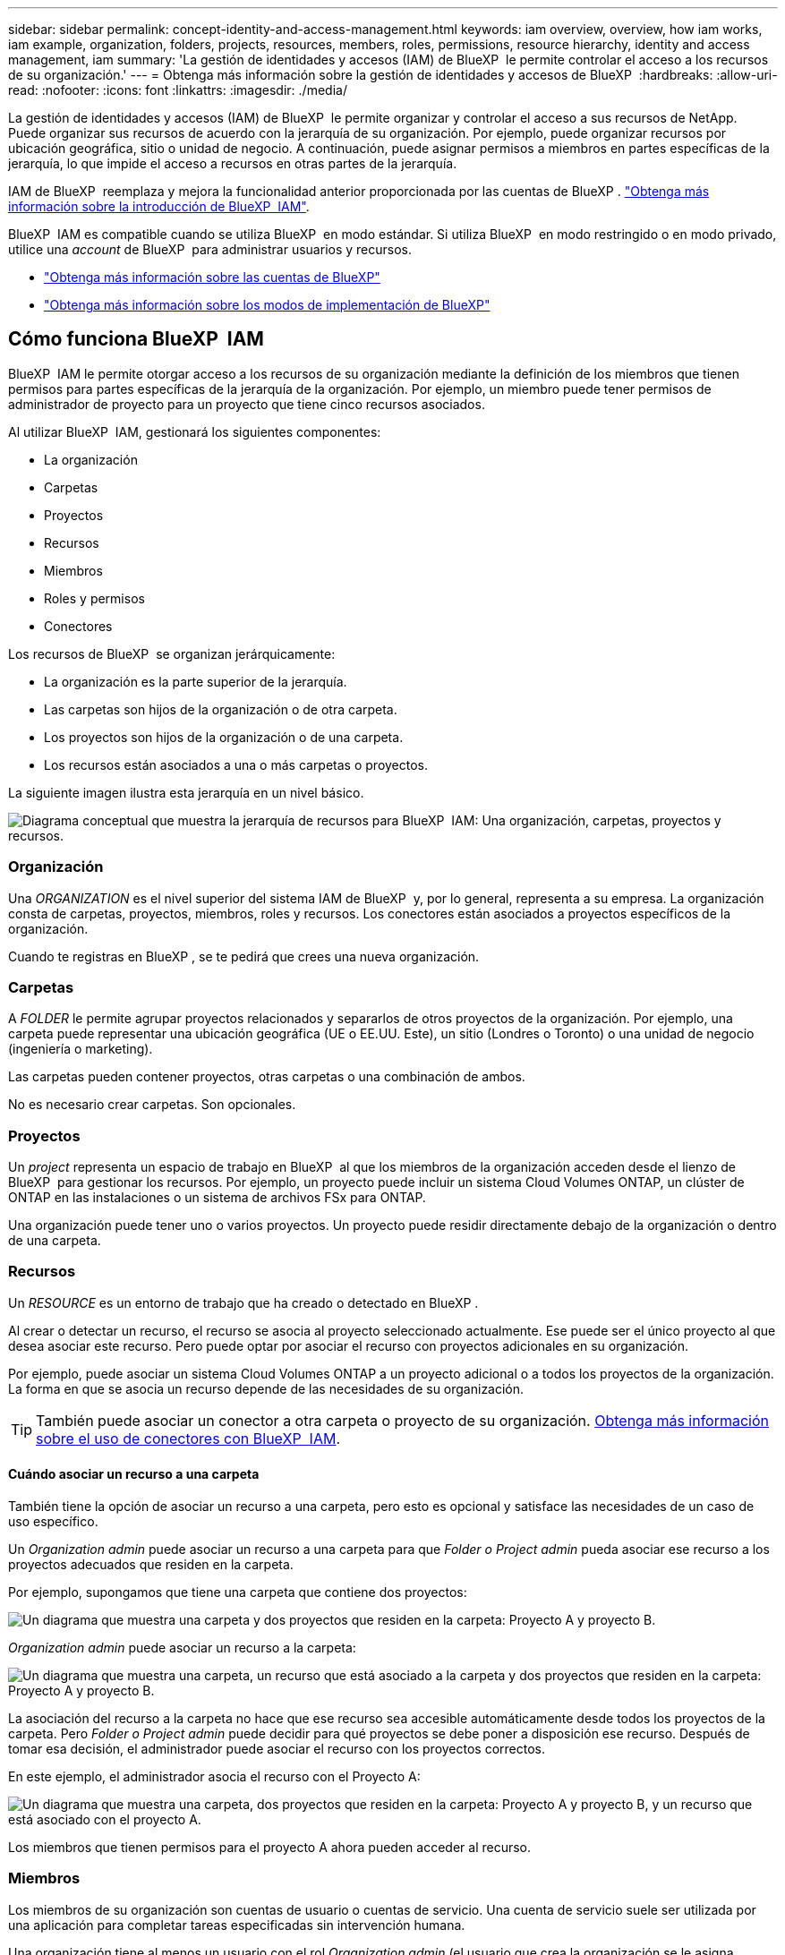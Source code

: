 ---
sidebar: sidebar 
permalink: concept-identity-and-access-management.html 
keywords: iam overview, overview, how iam works, iam example, organization, folders, projects, resources, members, roles, permissions, resource hierarchy, identity and access management, iam 
summary: 'La gestión de identidades y accesos (IAM) de BlueXP  le permite controlar el acceso a los recursos de su organización.' 
---
= Obtenga más información sobre la gestión de identidades y accesos de BlueXP 
:hardbreaks:
:allow-uri-read: 
:nofooter: 
:icons: font
:linkattrs: 
:imagesdir: ./media/


[role="lead"]
La gestión de identidades y accesos (IAM) de BlueXP  le permite organizar y controlar el acceso a sus recursos de NetApp. Puede organizar sus recursos de acuerdo con la jerarquía de su organización. Por ejemplo, puede organizar recursos por ubicación geográfica, sitio o unidad de negocio. A continuación, puede asignar permisos a miembros en partes específicas de la jerarquía, lo que impide el acceso a recursos en otras partes de la jerarquía.

IAM de BlueXP  reemplaza y mejora la funcionalidad anterior proporcionada por las cuentas de BlueXP . link:whats-new.html#iam["Obtenga más información sobre la introducción de BlueXP  IAM"].

BlueXP  IAM es compatible cuando se utiliza BlueXP  en modo estándar. Si utiliza BlueXP  en modo restringido o en modo privado, utilice una _account_ de BlueXP  para administrar usuarios y recursos.

* link:concept-netapp-accounts.html["Obtenga más información sobre las cuentas de BlueXP"]
* link:concept-modes.html["Obtenga más información sobre los modos de implementación de BlueXP"]




== Cómo funciona BlueXP  IAM

BlueXP  IAM le permite otorgar acceso a los recursos de su organización mediante la definición de los miembros que tienen permisos para partes específicas de la jerarquía de la organización. Por ejemplo, un miembro puede tener permisos de administrador de proyecto para un proyecto que tiene cinco recursos asociados.

Al utilizar BlueXP  IAM, gestionará los siguientes componentes:

* La organización
* Carpetas
* Proyectos
* Recursos
* Miembros
* Roles y permisos
* Conectores


Los recursos de BlueXP  se organizan jerárquicamente:

* La organización es la parte superior de la jerarquía.
* Las carpetas son hijos de la organización o de otra carpeta.
* Los proyectos son hijos de la organización o de una carpeta.
* Los recursos están asociados a una o más carpetas o proyectos.


La siguiente imagen ilustra esta jerarquía en un nivel básico.

image:diagram-iam-resource-hierarchy.png["Diagrama conceptual que muestra la jerarquía de recursos para BlueXP  IAM: Una organización, carpetas, proyectos y recursos."]



=== Organización

Una _ORGANIZATION_ es el nivel superior del sistema IAM de BlueXP  y, por lo general, representa a su empresa. La organización consta de carpetas, proyectos, miembros, roles y recursos. Los conectores están asociados a proyectos específicos de la organización.

Cuando te registras en BlueXP , se te pedirá que crees una nueva organización.



=== Carpetas

A _FOLDER_ le permite agrupar proyectos relacionados y separarlos de otros proyectos de la organización. Por ejemplo, una carpeta puede representar una ubicación geográfica (UE o EE.UU. Este), un sitio (Londres o Toronto) o una unidad de negocio (ingeniería o marketing).

Las carpetas pueden contener proyectos, otras carpetas o una combinación de ambos.

No es necesario crear carpetas. Son opcionales.



=== Proyectos

Un _project_ representa un espacio de trabajo en BlueXP  al que los miembros de la organización acceden desde el lienzo de BlueXP  para gestionar los recursos. Por ejemplo, un proyecto puede incluir un sistema Cloud Volumes ONTAP, un clúster de ONTAP en las instalaciones o un sistema de archivos FSx para ONTAP.

Una organización puede tener uno o varios proyectos. Un proyecto puede residir directamente debajo de la organización o dentro de una carpeta.



=== Recursos

Un _RESOURCE_ es un entorno de trabajo que ha creado o detectado en BlueXP .

Al crear o detectar un recurso, el recurso se asocia al proyecto seleccionado actualmente. Ese puede ser el único proyecto al que desea asociar este recurso. Pero puede optar por asociar el recurso con proyectos adicionales en su organización.

Por ejemplo, puede asociar un sistema Cloud Volumes ONTAP a un proyecto adicional o a todos los proyectos de la organización. La forma en que se asocia un recurso depende de las necesidades de su organización.


TIP: También puede asociar un conector a otra carpeta o proyecto de su organización. <<Conectores,Obtenga más información sobre el uso de conectores con BlueXP  IAM>>.



==== Cuándo asociar un recurso a una carpeta

También tiene la opción de asociar un recurso a una carpeta, pero esto es opcional y satisface las necesidades de un caso de uso específico.

Un _Organization admin_ puede asociar un recurso a una carpeta para que _Folder o Project admin_ pueda asociar ese recurso a los proyectos adecuados que residen en la carpeta.

Por ejemplo, supongamos que tiene una carpeta que contiene dos proyectos:

image:diagram-iam-resource-association-folder-1.png["Un diagrama que muestra una carpeta y dos proyectos que residen en la carpeta: Proyecto A y proyecto B."]

_Organization admin_ puede asociar un recurso a la carpeta:

image:diagram-iam-resource-association-folder-2.png["Un diagrama que muestra una carpeta, un recurso que está asociado a la carpeta y dos proyectos que residen en la carpeta: Proyecto A y proyecto B."]

La asociación del recurso a la carpeta no hace que ese recurso sea accesible automáticamente desde todos los proyectos de la carpeta. Pero _Folder o Project admin_ puede decidir para qué proyectos se debe poner a disposición ese recurso. Después de tomar esa decisión, el administrador puede asociar el recurso con los proyectos correctos.

En este ejemplo, el administrador asocia el recurso con el Proyecto A:

image:diagram-iam-resource-association-folder-3.png["Un diagrama que muestra una carpeta, dos proyectos que residen en la carpeta: Proyecto A y proyecto B, y un recurso que está asociado con el proyecto A."]

Los miembros que tienen permisos para el proyecto A ahora pueden acceder al recurso.



=== Miembros

Los miembros de su organización son cuentas de usuario o cuentas de servicio. Una cuenta de servicio suele ser utilizada por una aplicación para completar tareas especificadas sin intervención humana.

Una organización tiene al menos un usuario con el rol _Organization admin_ (el usuario que crea la organización se le asigna automáticamente este rol). Puede agregar otros miembros a la organización y asignar diferentes permisos en diferentes niveles de la jerarquía de recursos.



=== Roles y permisos

En BlueXP  IAM, no otorga permisos directamente a los miembros de la organización. En su lugar, debe otorgar a cada miembro un rol. Un rol contiene un juego de permisos que permite a un miembro realizar acciones específicas en un nivel específico de la jerarquía de recursos.

Al proporcionar permisos en una parte específica de la jerarquía de recursos, puede restringir los derechos de acceso solo a los recursos que un miembro necesita para completar sus tareas.



==== Donde puede asignar roles en la jerarquía

Cuando asocia un miembro a un rol, debe seleccionar toda la organización, una carpeta específica o un proyecto específico. El rol que seleccione otorga permisos de miembro a los recursos de la parte seleccionada de la jerarquía.



==== Herencia de roles

Al asignar un rol, el rol se hereda por la jerarquía de la organización:

Organización:: Los roles otorgados en el nivel de organización los heredan todas las carpetas, proyectos y recursos de la organización. Eso significa que el miembro tiene permisos para todo en la organización.
Carpetas:: Los roles otorgados en el nivel de carpeta son heredados por todas las carpetas, proyectos y recursos de la carpeta.
+
--
Por ejemplo, si asigna un rol en el nivel de carpeta y esa carpeta tiene tres proyectos, el miembro tendrá permisos para esos tres proyectos y cualquier recurso asociado.

--
Proyectos:: Los roles otorgados en el nivel de proyecto son heredados por todos los recursos asociados a ese proyecto.




==== Varios roles

Puede asignar a cada miembro de la organización un rol en diferentes niveles de la jerarquía de la organización. Puede ser el mismo rol o un rol diferente. Por ejemplo, puede asignar un rol de miembro A para el proyecto 1 y el proyecto 2. También puede asignar un rol de miembro A para el proyecto 1 y el rol B para el proyecto 2.



==== Roles predefinidos

BlueXP  admite varios roles predefinidos que puede asignar a los miembros de la organización.

link:reference-iam-predefined-roles.html["Obtenga más información sobre los roles predefinidos de IAM"].



==== Roles personalizados

Los roles personalizados no se admiten en este momento.



=== Conectores

Cuando un _Organization admin_ crea un conector, BlueXP  asocia automáticamente ese conector con la organización y el proyecto seleccionado actualmente. _Organization admin_ tiene acceso automáticamente a ese conector desde cualquier lugar de la organización. Pero si tiene otros miembros en la organización con roles diferentes, esos miembros solo podrán acceder a ese conector desde el proyecto en el que se creó, a menos que asocie ese conector con otros proyectos.

Es posible que desee que un conector esté disponible para utilizarlo con otro proyecto en los siguientes casos:

* Desea permitir que los miembros de la organización utilicen un conector existente para crear o detectar entornos de trabajo adicionales en otro proyecto
* Ha asociado un recurso existente a otro proyecto y ese recurso lo gestiona un conector
+
Si se detecta un recurso asociado a un proyecto adicional mediante un conector BlueXP , también debe asociar el conector al proyecto al que está asociado el recurso. De lo contrario, los miembros que no tienen el rol _Organization admin_ no pueden acceder al conector y al recurso asociado desde el lienzo de BlueXP .



Puede crear una asociación desde la página *Conectores* en BlueXP  IAM:

* Asociar un conector a un proyecto
+
Al asociar un conector a un proyecto, se puede acceder a dicho conector desde el lienzo de BlueXP  al visualizar el proyecto.

* Asociar un conector a una carpeta
+
La asociación de un conector a una carpeta no hace que ese conector sea accesible automáticamente desde todos los proyectos de la carpeta. Los miembros de la organización no pueden acceder a un conector desde un proyecto hasta que no asocie el conector a ese proyecto específico.

+
Un _Organization admin_ puede asociar un Connector a una carpeta para que _Folder o project admin_ pueda tomar la decisión de asociar ese Connector a los proyectos apropiados que residen en la carpeta.





== Ejemplos de IAM

Los siguientes ejemplos muestran cómo puede configurar su organización.



=== Organización sencilla

El siguiente diagrama muestra un ejemplo sencillo de una organización que utiliza el proyecto predeterminado y ninguna carpeta. Un solo miembro gestiona toda la organización.

image:diagram-iam-example-hierarchy-simple.png["Diagrama conceptual que muestra una organización con un proyecto, recursos asociados y un administrador de organización."]



=== Organización avanzada

El siguiente diagrama muestra una organización que utiliza carpetas para organizar los proyectos para cada ubicación geográfica de la empresa. Cada proyecto tiene su propio conjunto de recursos asociados. Los miembros incluyen un administrador de la organización y un administrador para cada carpeta de la organización.

image:diagram-iam-example-hierarchy-advanced.png["Un diagrama conceptual que muestra una organización con tres carpetas, cada una con tres proyectos, y sus recursos asociados. Hay cuatro miembros: Un administrador de organización y tres administradores de carpetas."]



== Qué puede hacer con IAM de BlueXP 

En los siguientes ejemplos se describe cómo utilizar IAM para gestionar su organización de BlueXP :

* Otorgue roles específicos a miembros específicos para que solo puedan completar las tareas necesarias.
* Modificar los permisos de los miembros porque han movido departamentos o porque tienen responsabilidades adicionales.
* Eliminar un usuario que abandonó la empresa.
* Agregue carpetas o proyectos a la jerarquía porque una nueva unidad de negocio ha agregado almacenamiento NetApp.
* Asocie un recurso a otro proyecto porque ese recurso tiene capacidad que otro equipo puede utilizar.
* Ver los recursos a los que puede acceder un miembro.
* Ver los miembros y recursos asociados a un proyecto específico.




== A continuación, ¿dónde ir

* link:task-iam-get-started.html["Comience a usar BlueXP  IAM"]
* link:task-iam-manage-folders-projects.html["Organiza tus recursos en BlueXP  con carpetas y proyectos"]
* link:task-iam-manage-members-permissions.html["Gestionar miembros de BlueXP  y sus permisos"]
* link:task-iam-manage-resources.html["Gestione la jerarquía de recursos de su organización de BlueXP "]
* link:task-iam-associate-connectors.html["Asociar conectores a carpetas y proyectos"]
* link:task-iam-switch-organizations-projects.html["Cambiar entre proyectos y organizaciones de BlueXP "]
* link:task-iam-rename-organization.html["Cambie el nombre de su organización de BlueXP "]
* link:task-iam-audit-actions-timeline.html["Supervisar o auditar la actividad de IAM"]
* link:reference-iam-predefined-roles.html["Roles de IAM predefinidos de BlueXP "]
* https://docs.netapp.com/us-en/bluexp-automation/tenancyv4/overview.html["Obtenga más información sobre la API para IAM de BlueXP "^]

